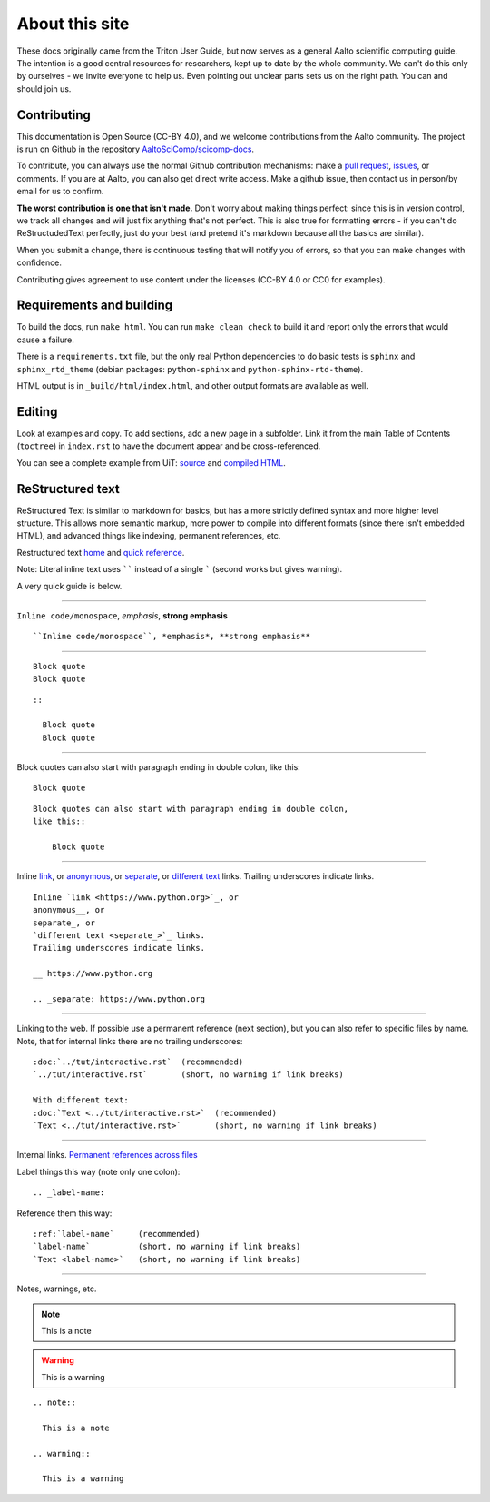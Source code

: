 ===============
About this site
===============

These docs originally came from the Triton User Guide, but now serves
as a general Aalto scientific computing guide.  The intention is a
good central resources for researchers, kept up to date by the whole
community.  We can't do this only by ourselves - we invite everyone to
help us.  Even pointing out unclear parts sets us on the right path.
You can and should join us.


Contributing
~~~~~~~~~~~~

This documentation is Open Source (CC-BY 4.0), and we welcome
contributions from the Aalto community.  The project is run on Github
in the repository `AaltoSciComp/scicomp-docs <https://github.com/AaltoSciComp/scicomp-docs>`__.

To contribute, you can always use the normal Github contribution
mechanisms: make a `pull request`__, issues__, or comments.  If you are at Aalto, you
can also get direct write access.  Make a github issue, then contact
us in person/by email for us to confirm.

__ https://docs.github.com/en/github/collaborating-with-issues-and-pull-requests/proposing-changes-to-your-work-with-pull-requests
__ https://docs.github.com/en/github/managing-your-work-on-github/managing-your-work-with-issues

**The worst contribution is one that isn't made.** Don't worry about
making things perfect: since this is in version control, we track all
changes and will just fix anything that's not perfect.  This is also
true for formatting errors - if you can't do ReStructudedText
perfectly, just do your best (and pretend it's markdown because all
the basics are similar).

When you submit a change, there is continuous testing that will notify
you of errors, so that you can make changes with confidence.

Contributing gives agreement to use content under the licenses (CC-BY
4.0 or CC0 for examples).


Requirements and building
~~~~~~~~~~~~~~~~~~~~~~~~~

To build the docs, run ``make html``.  You can run ``make clean
check`` to build it and report only the errors that would cause a
failure.

There is a ``requirements.txt`` file, but the only real Python
dependencies to do basic tests is ``sphinx`` and ``sphinx_rtd_theme``
(debian packages: ``python-sphinx`` and ``python-sphinx-rtd-theme``).

HTML output is in ``_build/html/index.html``, and other output formats
are available as well.


Editing
~~~~~~~

Look at examples and copy.  To add sections, add a new page in a
subfolder.  Link it from the main Table of Contents (``toctree``) in
``index.rst`` to have the document appear and be cross-referenced.

You can see a complete example from UiT: `source
<https://github.com/uit-no/hpc-doc>`_ and `compiled HTML
<http://hpc.uit.no/en/latest/>`_.



ReStructured text
~~~~~~~~~~~~~~~~~

ReStructured Text is similar to markdown for basics, but has a more
strictly defined syntax and more higher level structure.  This
allows more semantic markup, more power to compile into different
formats (since there isn't embedded HTML), and advanced things like
indexing, permanent references, etc.

Restructured text `home <https://docutils.sourceforge.io/rst.html>`_
and `quick reference
<https://docutils.sourceforge.io/docs/user/rst/quickref.html>`_.

Note: Literal inline text uses `````` instead of a single ````` (second
works but gives warning).

A very quick guide is below.

----

``Inline code/monospace``, *emphasis*, **strong emphasis**

::

   ``Inline code/monospace``, *emphasis*, **strong emphasis**

----

::

   Block quote
   Block quote


::

   ::

     Block quote
     Block quote

----

Block quotes can also start with paragraph ending in double colon,
like this::

  Block quote

::

   Block quotes can also start with paragraph ending in double colon,
   like this::

       Block quote

----

Inline `link <https://www.python.org>`_, or
anonymous__, or
separate_, or
`different text <separate_>`_ links.
Trailing underscores indicate links.

__ https://www.python.org

.. _separate: https://www.python.org

::

    Inline `link <https://www.python.org>`_, or
    anonymous__, or
    separate_, or
    `different text <separate_>`_ links.
    Trailing underscores indicate links.

    __ https://www.python.org

    .. _separate: https://www.python.org

----

Linking to the web.  If possible use a permanent reference (next
section), but you can also refer to specific files by name.  Note,
that for internal links there are no trailing underscores::

  :doc:`../tut/interactive.rst`  (recommended)
  `../tut/interactive.rst`       (short, no warning if link breaks)

  With different text:
  :doc:`Text <../tut/interactive.rst>`  (recommended)
  `Text <../tut/interactive.rst>`       (short, no warning if link breaks)


----

Internal links.  `Permanent references across files <https://www.sphinx-doc.org/en/stable/usage/restructuredtext/roles.html#role-ref>`_

Label things this way (note only one colon)::

  .. _label-name:

Reference them this way::

  :ref:`label-name`     (recommended)
  `label-name`          (short, no warning if link breaks)
  `Text <label-name>`   (short, no warning if link breaks)

----

Notes, warnings, etc.

.. note::

   This is a note

.. warning::

   This is a warning

::

  .. note::

    This is a note

  .. warning::

    This is a warning
